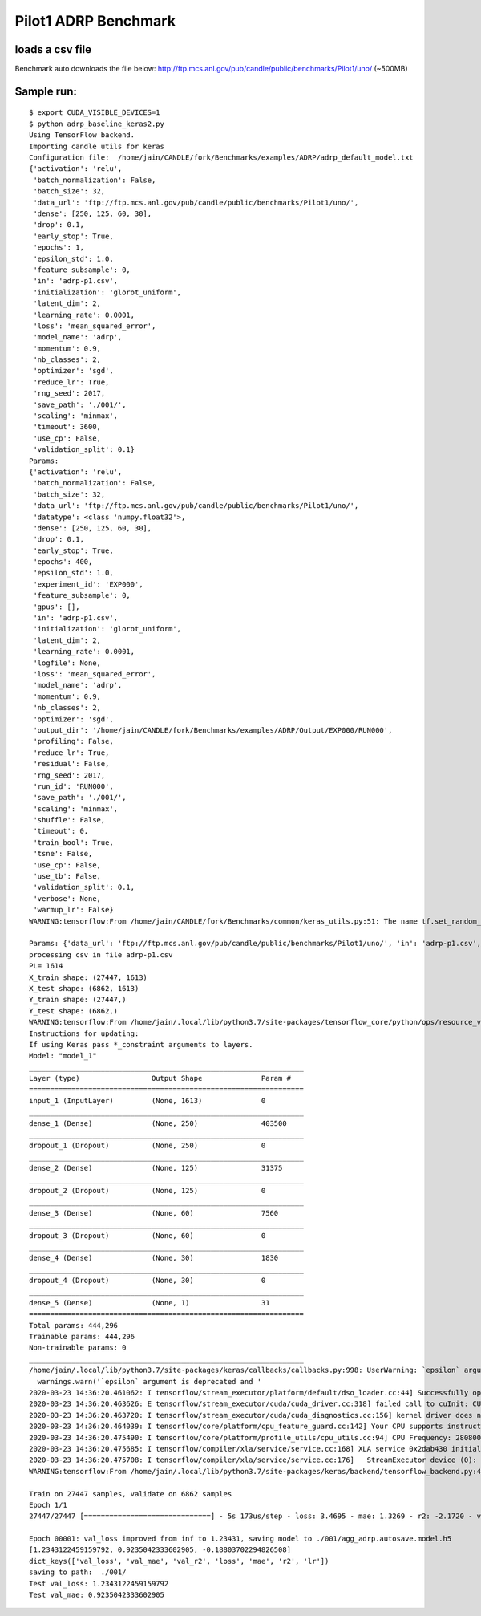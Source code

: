 Pilot1 ADRP Benchmark
=====================

loads a csv file
----------------

Benchmark auto downloads the file below:
http://ftp.mcs.anl.gov/pub/candle/public/benchmarks/Pilot1/uno/ (~500MB)

Sample run:
-----------

::

   $ export CUDA_VISIBLE_DEVICES=1
   $ python adrp_baseline_keras2.py
   Using TensorFlow backend.
   Importing candle utils for keras
   Configuration file:  /home/jain/CANDLE/fork/Benchmarks/examples/ADRP/adrp_default_model.txt
   {'activation': 'relu',
    'batch_normalization': False,
    'batch_size': 32,
    'data_url': 'ftp://ftp.mcs.anl.gov/pub/candle/public/benchmarks/Pilot1/uno/',
    'dense': [250, 125, 60, 30],
    'drop': 0.1,
    'early_stop': True,
    'epochs': 1,
    'epsilon_std': 1.0,
    'feature_subsample': 0,
    'in': 'adrp-p1.csv',
    'initialization': 'glorot_uniform',
    'latent_dim': 2,
    'learning_rate': 0.0001,
    'loss': 'mean_squared_error',
    'model_name': 'adrp',
    'momentum': 0.9,
    'nb_classes': 2,
    'optimizer': 'sgd',
    'reduce_lr': True,
    'rng_seed': 2017,
    'save_path': './001/',
    'scaling': 'minmax',
    'timeout': 3600,
    'use_cp': False,
    'validation_split': 0.1}
   Params:
   {'activation': 'relu',
    'batch_normalization': False,
    'batch_size': 32,
    'data_url': 'ftp://ftp.mcs.anl.gov/pub/candle/public/benchmarks/Pilot1/uno/',
    'datatype': <class 'numpy.float32'>,
    'dense': [250, 125, 60, 30],
    'drop': 0.1,
    'early_stop': True,
    'epochs': 400,
    'epsilon_std': 1.0,
    'experiment_id': 'EXP000',
    'feature_subsample': 0,
    'gpus': [],
    'in': 'adrp-p1.csv',
    'initialization': 'glorot_uniform',
    'latent_dim': 2,
    'learning_rate': 0.0001,
    'logfile': None,
    'loss': 'mean_squared_error',
    'model_name': 'adrp',
    'momentum': 0.9,
    'nb_classes': 2,
    'optimizer': 'sgd',
    'output_dir': '/home/jain/CANDLE/fork/Benchmarks/examples/ADRP/Output/EXP000/RUN000',
    'profiling': False,
    'reduce_lr': True,
    'residual': False,
    'rng_seed': 2017,
    'run_id': 'RUN000',
    'save_path': './001/',
    'scaling': 'minmax',
    'shuffle': False,
    'timeout': 0,
    'train_bool': True,
    'tsne': False,
    'use_cp': False,
    'use_tb': False,
    'validation_split': 0.1,
    'verbose': None,
    'warmup_lr': False}
   WARNING:tensorflow:From /home/jain/CANDLE/fork/Benchmarks/common/keras_utils.py:51: The name tf.set_random_seed is deprecated. Please use tf.compat.v1.set_random_seed instead.

   Params: {'data_url': 'ftp://ftp.mcs.anl.gov/pub/candle/public/benchmarks/Pilot1/uno/', 'in': 'adrp-p1.csv', 'model_name': 'adrp', 'dense': [250, 125, 60, 30], 'batch_size': 32, 'epochs': 1, 'activation': 'relu', 'loss': 'mean_squared_error', 'optimizer': 'sgd', 'drop': 0.1, 'learning_rate': 0.0001, 'momentum': 0.9, 'scaling': 'minmax', 'validation_split': 0.1, 'epsilon_std': 1.0, 'rng_seed': 2017, 'initialization': 'glorot_uniform', 'latent_dim': 2, 'batch_normalization': False, 'save_path': './001/', 'use_cp': False, 'early_stop': True, 'reduce_lr': True, 'feature_subsample': 0, 'nb_classes': 2, 'timeout': 3600, 'verbose': None, 'logfile': None, 'train_bool': True, 'experiment_id': 'EXP000', 'run_id': 'RUN000', 'shuffle': False, 'gpus': [], 'profiling': False, 'residual': False, 'warmup_lr': False, 'use_tb': False, 'tsne': False, 'datatype': <class 'numpy.float32'>, 'output_dir': '/home/jain/CANDLE/fork/Benchmarks/examples/ADRP/Output/EXP000/RUN000'}
   processing csv in file adrp-p1.csv
   PL= 1614
   X_train shape: (27447, 1613)
   X_test shape: (6862, 1613)
   Y_train shape: (27447,)
   Y_test shape: (6862,)
   WARNING:tensorflow:From /home/jain/.local/lib/python3.7/site-packages/tensorflow_core/python/ops/resource_variable_ops.py:1630: calling BaseResourceVariable.__init__ (from tensorflow.python.ops.resource_variable_ops) with constraint is deprecated and will be removed in a future version.
   Instructions for updating:
   If using Keras pass *_constraint arguments to layers.
   Model: "model_1"
   _________________________________________________________________
   Layer (type)                 Output Shape              Param #   
   =================================================================
   input_1 (InputLayer)         (None, 1613)              0         
   _________________________________________________________________
   dense_1 (Dense)              (None, 250)               403500    
   _________________________________________________________________
   dropout_1 (Dropout)          (None, 250)               0         
   _________________________________________________________________
   dense_2 (Dense)              (None, 125)               31375     
   _________________________________________________________________
   dropout_2 (Dropout)          (None, 125)               0         
   _________________________________________________________________
   dense_3 (Dense)              (None, 60)                7560      
   _________________________________________________________________
   dropout_3 (Dropout)          (None, 60)                0         
   _________________________________________________________________
   dense_4 (Dense)              (None, 30)                1830      
   _________________________________________________________________
   dropout_4 (Dropout)          (None, 30)                0         
   _________________________________________________________________
   dense_5 (Dense)              (None, 1)                 31        
   =================================================================
   Total params: 444,296
   Trainable params: 444,296
   Non-trainable params: 0
   _________________________________________________________________
   /home/jain/.local/lib/python3.7/site-packages/keras/callbacks/callbacks.py:998: UserWarning: `epsilon` argument is deprecated and will be removed, use `min_delta` instead.
     warnings.warn('`epsilon` argument is deprecated and '
   2020-03-23 14:36:20.461062: I tensorflow/stream_executor/platform/default/dso_loader.cc:44] Successfully opened dynamic library libcuda.so.1
   2020-03-23 14:36:20.463626: E tensorflow/stream_executor/cuda/cuda_driver.cc:318] failed call to cuInit: CUDA_ERROR_UNKNOWN: unknown error
   2020-03-23 14:36:20.463720: I tensorflow/stream_executor/cuda/cuda_diagnostics.cc:156] kernel driver does not appear to be running on this host (jain): /proc/driver/nvidia/version does not exist
   2020-03-23 14:36:20.464039: I tensorflow/core/platform/cpu_feature_guard.cc:142] Your CPU supports instructions that this TensorFlow binary was not compiled to use: AVX2
   2020-03-23 14:36:20.475490: I tensorflow/core/platform/profile_utils/cpu_utils.cc:94] CPU Frequency: 2808000000 Hz
   2020-03-23 14:36:20.475685: I tensorflow/compiler/xla/service/service.cc:168] XLA service 0x2dab430 initialized for platform Host (this does not guarantee that XLA will be used). Devices:
   2020-03-23 14:36:20.475708: I tensorflow/compiler/xla/service/service.cc:176]   StreamExecutor device (0): Host, Default Version
   WARNING:tensorflow:From /home/jain/.local/lib/python3.7/site-packages/keras/backend/tensorflow_backend.py:422: The name tf.global_variables is deprecated. Please use tf.compat.v1.global_variables instead.

   Train on 27447 samples, validate on 6862 samples
   Epoch 1/1
   27447/27447 [==============================] - 5s 173us/step - loss: 3.4695 - mae: 1.3269 - r2: -2.1720 - val_loss: 1.2343 - val_mae: 0.9235 - val_r2: -0.1880

   Epoch 00001: val_loss improved from inf to 1.23431, saving model to ./001/agg_adrp.autosave.model.h5
   [1.2343122459159792, 0.9235042333602905, -0.18803702294826508]
   dict_keys(['val_loss', 'val_mae', 'val_r2', 'loss', 'mae', 'r2', 'lr'])
   saving to path:  ./001/
   Test val_loss: 1.2343122459159792
   Test val_mae: 0.9235042333602905

